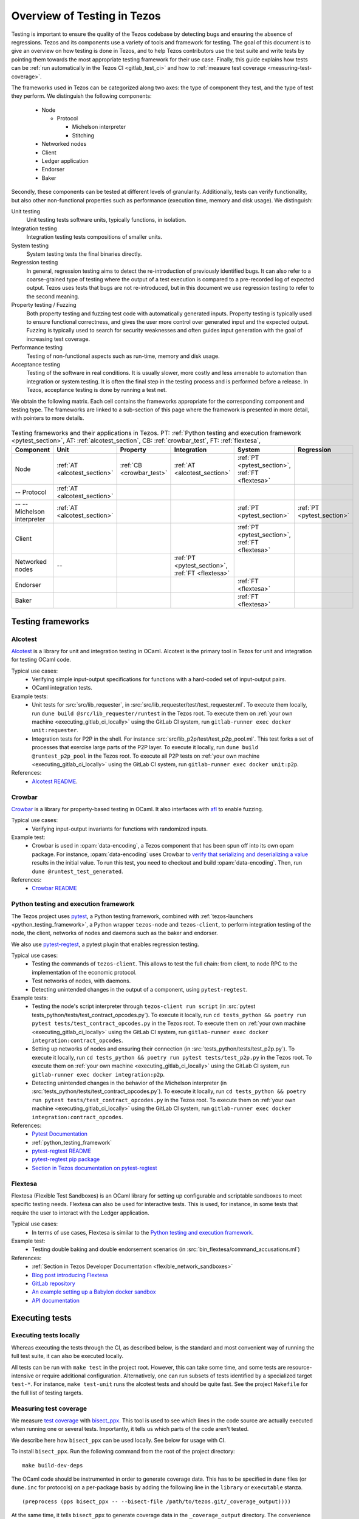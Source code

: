.. _testing:

Overview of Testing in Tezos
============================

Testing is important to ensure the quality of the Tezos codebase by
detecting bugs and ensuring the absence of regressions. Tezos and its
components use a variety of tools and framework for testing. The goal
of this document is to give an overview on how testing is done in
Tezos, and to help Tezos contributors use the test suite and
write tests by pointing them towards the most
appropriate testing framework for their use case. Finally, this guide
explains how tests can be :ref:`run automatically in the Tezos CI
<gitlab_test_ci>` and how to :ref:`measure test coverage
<measuring-test-coverage>`.

The frameworks used in Tezos can be categorized along two axes: the
type of component they test, and the type of test they perform. We
distinguish the following components:

 - Node

   - Protocol

     - Michelson interpreter
     - Stitching

 - Networked nodes
 - Client
 - Ledger application
 - Endorser
 - Baker

Secondly, these components can be tested at different levels of
granularity. Additionally, tests can verify functionality, but also
other non-functional properties such as performance (execution time, memory and disk
usage). We distinguish:

Unit testing
   Unit testing tests software units, typically functions, in isolation.
Integration testing
   Integration testing tests compositions of smaller units.
System testing
   System testing tests the final binaries directly.
Regression testing
   In general, regression testing aims to detect the re-introduction
   of previously identified bugs. It can also refer to a
   coarse-grained type of testing where the output of a test execution
   is compared to a pre-recorded log of expected output. Tezos uses
   tests that bugs are not re-introduced, but in this document we use
   regression testing to refer to the second meaning.
Property testing / Fuzzing
   Both property testing and fuzzing test
   code with automatically generated inputs. Property testing is
   typically used to ensure functional correctness, and gives the user
   more control over generated input and the expected output. Fuzzing
   is typically used to search for security weaknesses and often guides
   input generation with the goal of increasing test coverage.
Performance testing
   Testing of non-functional aspects such as run-time, memory and disk
   usage.
Acceptance testing
   Testing of the software in real conditions. It is usually slower,
   more costly and less amenable to automation than integration or
   system testing. It is often the final step in the testing process
   and is performed before a release. In Tezos, acceptance testing is
   done by running a test net.

..
   Inline testing
      Inline testing refers to a fine-grained type of testing, where
      tests are interleaved with the tested code. The inline tests are
      run when the tested code is executed, and typically removed in
      production builds.


We obtain the following matrix. Each cell contains the frameworks
appropriate for the corresponding component and testing type. The frameworks
are linked to a sub-section of this page where the framework is presented
in more detail, with pointers to more details.

                    ..
                       MT: :ref:`Michelson unit tests <michelson_unit_tests>`.


.. csv-table:: Testing frameworks and their applications in Tezos. PT:
               :ref:`Python testing and execution framework <pytest_section>`, AT: :ref:`alcotest_section`, CB: :ref:`crowbar_test`, FT: :ref:`flextesa`,
   :header: "Component","Unit","Property","Integration","System","Regression"

   "Node",":ref:`AT <alcotest_section>`",":ref:`CB <crowbar_test>`",":ref:`AT <alcotest_section>`",":ref:`PT <pytest_section>`, :ref:`FT <flextesa>`"
   "-- Protocol",":ref:`AT <alcotest_section>`","",""
   "-- -- Michelson interpreter",":ref:`AT <alcotest_section>`","","",":ref:`PT <pytest_section>`",":ref:`PT <pytest_section>`"
   "Client","","","",":ref:`PT <pytest_section>`, :ref:`FT <flextesa>`"
   "Networked nodes","--","",":ref:`PT <pytest_section>`, :ref:`FT <flextesa>`","", ""
   "Endorser","","","",":ref:`FT <flextesa>`"
   "Baker","","","",":ref:`FT <flextesa>`"


Testing frameworks
------------------

.. _alcotest_section:

Alcotest
~~~~~~~~

`Alcotest <https://github.com/mirage/alcotest>`_ is a library for unit
and integration testing in OCaml. Alcotest is the primary tool in
Tezos for unit and integration for testing OCaml code.

Typical use cases:
 - Verifying simple input-output specifications for functions with a
   hard-coded set of input-output pairs.
 - OCaml integration tests.

Example tests:
 - Unit tests for :src:`src/lib_requester`, in :src:`src/lib_requester/test/test_requester.ml`. To
   execute them locally, run ``dune build @src/lib_requester/runtest`` in
   the Tezos root. To execute them on :ref:`your own machine
   <executing_gitlab_ci_locally>` using the GitLab CI system, run
   ``gitlab-runner exec docker unit:requester``.
 - Integration tests for P2P in the shell.  For instance
   :src:`src/lib_p2p/test/test_p2p_pool.ml`. This test forks a set of
   processes that exercise large parts of the P2P layer.  To execute
   it locally, run ``dune build @runtest_p2p_pool`` in the Tezos
   root. To execute all P2P tests on :ref:`your own machine
   <executing_gitlab_ci_locally>` using the GitLab CI system, run
   ``gitlab-runner exec docker unit:p2p``.

References:
 - `Alcotest README <https://github.com/mirage/alcotest>`_.

.. _crowbar_test:

Crowbar
~~~~~~~

`Crowbar <https://github.com/stedolan/crowbar>`_ is a library for
property-based testing in OCaml. It also interfaces with `afl
<https://lcamtuf.coredump.cx/afl/>`_ to enable fuzzing.

Typical use cases:
 - Verifying input-output invariants for functions with
   randomized inputs.

Example test:
 - Crowbar is used in :opam:`data-encoding`, a Tezos component that
   has been spun off into its own opam package. For instance, :opam:`data-encoding` uses
   Crowbar to `verify that serializing and
   deserializing a value
   <https://gitlab.com/nomadic-labs/data-encoding/-/blob/master/test/test_generated.ml>`_
   results in the initial value.  To run this test, you need to
   checkout and build :opam:`data-encoding`. Then, run ``dune
   @runtest_test_generated``.

References:
 - `Crowbar README <https://github.com/stedolan/crowbar>`_

.. _pytest_section:

Python testing and execution framework
~~~~~~~~~~~~~~~~~~~~~~~~~~~~~~~~~~~~~~

The Tezos project uses `pytest <http://pytest.org/>`_, a Python testing
framework, combined with :ref:`tezos-launchers <python_testing_framework>`, a Python wrapper
``tezos-node`` and ``tezos-client``, to perform integration testing
of the node, the client, networks of nodes and daemons such as the baker
and endorser.


We also use `pytest-regtest
<https://pypi.org/project/pytest-regtest/>`_, a pytest plugin that
enables regression testing.


Typical use cases:
 - Testing the commands of ``tezos-client``. This allows to test the
   full chain: from client, to node RPC to the implementation of the
   economic protocol.
 - Test networks of nodes, with daemons.
 - Detecting unintended changes in the output of a component, using
   ``pytest-regtest``.

Example tests:
 - Testing the node's script interpreter through ``tezos-client run script`` (in :src:`pytest tests_python/tests/test_contract_opcodes.py`).
   To execute it locally, run ``cd tests_python && poetry run pytest tests/test_contract_opcodes.py`` in
   the Tezos root. To execute them on :ref:`your own machine
   <executing_gitlab_ci_locally>` using the GitLab CI system, run
   ``gitlab-runner exec docker integration:contract_opcodes``.
 - Setting up networks of nodes and ensuring their connection
   (in :src:`tests_python/tests/test_p2p.py`).
   To execute it locally, run ``cd tests_python && poetry run pytest tests/test_p2p.py`` in
   the Tezos root. To execute them on :ref:`your own machine
   <executing_gitlab_ci_locally>` using the GitLab CI system, run
   ``gitlab-runner exec docker integration:p2p``.
 - Detecting unintended changes in the behavior of the Michelson
   interpreter (in
   :src:`tests_python/tests/test_contract_opcodes.py`).  To execute it
   locally, run ``cd tests_python && poetry run pytest tests/test_contract_opcodes.py``
   in the Tezos root. To execute them on :ref:`your own machine
   <executing_gitlab_ci_locally>` using the GitLab CI system, run
   ``gitlab-runner exec docker integration:contract_opcodes``.

References:
 - `Pytest Documentation <https://github.com/stedolan/crowbar>`_
 - :ref:`python_testing_framework`
 - `pytest-regtest README <https://gitlab.com/uweschmitt/pytest-regtest>`_
 - `pytest-regtest pip package <https://pypi.org/project/pytest-regtest/>`_
 - `Section in Tezos documentation on pytest-regtest <pytest_regression_testing>`_

.. _flextesa:

Flextesa
~~~~~~~~

Flextesa (Flexible Test Sandboxes) is an OCaml library for setting up
configurable and scriptable sandboxes to meet specific testing
needs. Flextesa can also be used for interactive tests. This is used,
for instance, in some tests that require the user to interact with the
Ledger application.

Typical use cases:
 - In terms of use cases, Flextesa is similar to the `Python testing
   and execution framework <pytest>`_.

Example test:
 - Testing double baking and double endorsement scenarios (in
   :src:`bin_flextesa/command_accusations.ml`)

References:
 - :ref:`Section in Tezos Developer Documentation <flexible_network_sandboxes>`
 - `Blog post introducing Flextesa
   <https://medium.com/@obsidian.systems/introducing-flextesa-robust-testing-tools-for-tezos-and-its-applications-edc1e336a209>`_
 - `GitLab repository <https://gitlab.com/tezos/flextesa>`_
 - `An example setting up a Babylon docker sandbox <https://assets.tqtezos.com/docs/setup/2-sandbox/>`_
 - `API documentation <https://tezos.gitlab.io/flextesa/lib-index.html>`_

..
   .. _michelson_unit_tests:

   Michelson unit tests
   --------------------

   The `Michelson unit test proposal
   <https://gitlab.com/tezos/tezos/-/merge_requests/1487>`__ defines a
   format for unit tests for Michelson snippets. If the proposal is eventually accepted, then these
   tests will be executable through ``tezos-client``.

   Example use cases:
    - Verifying the functional (input--output) behavior of snippets of
      Michelson instructions.
    - Conformance testing for Michelson interpreters.

   References:
    - `Merge request defining the Michelson unit test format <https://gitlab.com/tezos/tezos/-/merge_requests/1487>`_
    - `A conformance test suite for Michelson interpreter using the Michelson unit test format <https://github.com/runtimeverification/michelson-semantics/tree/master/tests/unit>`_


.. _gitlab_test_ci:

Executing tests
---------------

Executing tests locally
~~~~~~~~~~~~~~~~~~~~~~~

Whereas executing the tests through the CI, as described below, is the
standard and most convenient way of running the full test suite, it
can also be executed locally.

All tests can be run with ``make test`` in the project root. However, this
can take some time, and some tests are resource-intensive or require additional
configuration. Alternatively, one can run subsets of tests identified
by a specialized target ``test-*``. For instance, ``make test-unit``
runs the alcotest tests and should be quite fast. See the project
``Makefile`` for the full list of testing targets.

.. _measuring-test-coverage:

Measuring test coverage
~~~~~~~~~~~~~~~~~~~~~~~

We measure `test coverage <https://en.wikipedia.org/wiki/Code_coverage>`_
with `bisect_ppx <https://github.com/aantron/bisect_ppx/>`_. This tool
is used to see which lines in the code source are actually executed when
running one or several tests. Importantly, it tells us which parts of the
code aren't tested.

We describe here how ``bisect_ppx`` can be used locally. See below for usage
with CI.

To install ``bisect_ppx``. Run the following command from the root of the
project directory:

::

    make build-dev-deps

The OCaml code should be instrumented in order to generate coverage data. This
has to be specified in ``dune`` files (or ``dune.inc`` for protocols)
on a per-package basis by adding the following line in the ``library``
or ``executable`` stanza.

::

    (preprocess (pps bisect_ppx -- --bisect-file /path/to/tezos.git/_coverage_output))))

At the same time, it tells ``bisect_ppx`` to generate coverage data in the
``_coverage_output`` directory.
The convenience script ``./scripts/instrument_dune_bisect.sh`` does
this automatically. For instance,

::

    ./scripts/instrument_dune_bisect.sh src/lib_p2p/dune src/proto_alpha/lib_protocol/dune.inc

enables code coverage analysis for ``lib_p2p`` and ``proto_alpha``.
To instrument all the code in ``src/``, use:

::

    ./scripts/instrument_dune_bisect.sh src/

Then, compile the code using ``make``, ignoring warnings such as
``.merlin generated is inaccurate.`` which
`are expected <https://discuss.ocaml.org/t/ann-dune-1-10-0/3896/3>`_.
Finally run any number of tests, and
generate the HTML report from the coverage files using

::

    make coverage-report

The generated report is available in ``_coverage_report/index.html``. It shows
for each file, which lines have been executed at least once, by at least
one of the tests.

Clean up coverage data (output and report) with:

::

    make coverage-clean


Reset the updated ``dune`` files using ``git``. For instance:

::

    git checkout -- src/lib_p2p/dune src/proto_alpha/lib_protocol/dune.inc

Or

::

    ./scripts/instrument_dune_bisect.sh --remove src/


Known issues
~~~~~~~~~~~~

1. Report generation may fail spuriously.

   ::

       $ make coverage-report
       4409 Info: found coverage files in '_coverage_output/'
       4410  *** invalid file: '_coverage_output/819770417.coverage' error: "unexpected end of file while reading magic number"

   In that case, either delete the problematic files or re-launch the tests and re-generate the report.

Executing tests through the GitLab CI
~~~~~~~~~~~~~~~~~~~~~~~~~~~~~~~~~~~~~

All tests are executed on all branches for each commit.  For
instances, to see the latest runs of the CI on the master branch,
visit `this page
<https://gitlab.com/tezos/tezos/-/commits/master>`_. Each commit is
annotated with a green checkmark icon if the CI passed, and a red
cross icon if not. You can click the icon for more details.

By default, the CI runs the tests as a set of independent jobs in the
``test`` stage. This is to better exploit GitLab runner parallelism: one job
per ``pytest`` test file and one job for each OCaml package containing tests.
This produces a report that is well-integrated with the CI user interface.

When adding a new test that should be run in the CI (which should be
the case for most automatic tests), you need to make sure that it is
properly specified in the :src:`.gitlab-ci.yml` file. The procedure
for doing this depends on the type of test you've added:

Python integration and regression tests
  Run ``./scripts/update_integration_test.sh`` in Tezos home. This
  will include your new test in :src:`.gitlab-ci.yml`.

Tests executed through Dune (Alcotest, Flextesa)
  Run ``./scripts/update_unit_test.sh`` in Tezos home. This will
  include your new test in :src:`.gitlab-ci.yml`.

Other
  For other types of tests, you need to manually modify the
  :src:`.gitlab-ci.yml`. Please refer to the `GitLab CI Pipeline
  Reference <https://docs.gitlab.com/ee/ci/>`_. A helpful tool for
  this task is the `CI linter <https://gitlab.com/ci/lint>`_, and ``gitlab-runner``,
  introduced in the :ref:`next section <executing_gitlab_ci_locally>`.

A second way to run the tests is to trigger manually the job
``test_coverage`` in stage ``test_coverage``, from the Gitlab CI web interface.
This job simply runs ``dune build @runtest`` in the project directory,
followed by ``make all`` in the directory ``tests_python``. This is slower
than the previous method, and it is not run by default.

The role of having this extra testing stage is twofold.

- It can be launched locally in a container environment (see next section),
- it can be used to generate a code coverage report, from the CI.

The report artefact can be downloaded or browsed from the CI page upon completion
of ``test_coverage``. It can also be published on a publicly available webpage
linked to the gitlab repository. This is done by triggering manually
the ``pages`` job in the ``publish_coverage`` stage, from the Gitlab CI
web interface.

Up to a few minutes after the ``pages`` job is completed, the report is
published at the URL indicated in the log of the ``pages`` job. The actual URL
depends on the names of the GitLab account and project which triggered
the pipeline, as well as on the pipeline number. Examples:
``https://nomadic-labs.gitlab.io/tezos/105822404/``,
``https://tezos.gitlab.io/tezos/1234822404/``.

.. _executing_gitlab_ci_locally:

Executing the GitLab CI locally
~~~~~~~~~~~~~~~~~~~~~~~~~~~~~~~

GitLab offers the ability to run jobs defined in the :src:`.gitlab-ci.yml` file on your own machine.
This is helpful to debug the CI pipeline.
For this, you need to setup ``gitlab-runner`` on your machine.
To avoid using outdated versions of the binary, it is recommended to install a
`release from the development repository <https://gitlab.com/gitlab-org/gitlab-runner/-/releases>`_.

``gitlab-runner`` works with the concept of `executor`. We recommend to use the
``docker`` executor to sandbox the environment the job will be executed in. This
supposes that you have docker installed on your machine.

For example, if you want to run the job ``check_python_linting`` which checks the Python syntax, you can use:

.. code-block:: bash

    gitlab-runner exec docker check_python_linting

Note that the first time you execute a job, it may take a long time because it
requires downloading the docker image, and ``gitlab-runner`` is not verbose on this
subject. It may be the case if the opam repository Tezos uses has been changed, requiring
the refresh of the locally cached docker image.

Local changes must be committed (but not necessarily pushed remotely)
before executing the job locally. Indeed, ``gitlab-runner`` will clone
the head of the current local branch to execute the job.

Another limitation is that only single jobs can be executed using
``gitlab-runner``. For instance, there is no direct way of executing all
jobs in the stage ``test``. However, you can run the ``test_coverage`` job
which runs most tests (alcotest and python tests) in a single job.

.. code-block:: bash

    gitlab-runner exec docker test_coverage

Conventions
-----------

Besides implementing tests, it is necessary to comment test files as
much as possible to keep a maintainable project towards future
contributors. As part of this effort, we require from contributors to
follow these guidelines:

1. For each unit test module, add a header that explains the overall
   goal of the tests in the file (i.e., tested component and nature of
   the tests). Such header must follow this template, and added after
   license:

::

    (* Testing
       -------
       Component:    (component to test, e.g. Shell, Micheline)
       Invocation:   (command to invoke tests)
       Dependencies: (e.g., helper files, optional so this line can be removed)
       Subject:      (brief description of the test goals)
    *)

2. For each test in the unit test module, add a small doc that
   explains what the test actually asserts (2-4 lines are enough). It
   should start with word ``Test``. These lines should appear at the
   beginning of each test unit function that is called by
   ``Alcotest_lwt.test_case``. For instance,

::

    (* Test.
       Transfer to an unactivated account and then activating it.
    *)
    let transfer_to_unactivated_then_activate () =
    ...

For alcotests, each file name must be prefixed by ``test_`` to
preserve a uniform directory structure.
